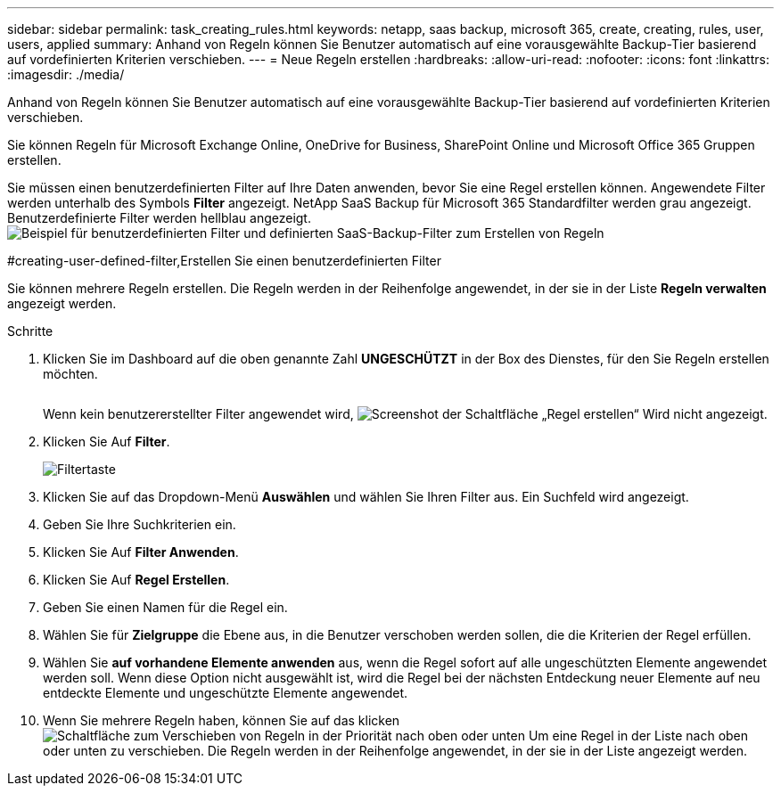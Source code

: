 ---
sidebar: sidebar 
permalink: task_creating_rules.html 
keywords: netapp, saas backup, microsoft 365, create, creating, rules, user, users, applied 
summary: Anhand von Regeln können Sie Benutzer automatisch auf eine vorausgewählte Backup-Tier basierend auf vordefinierten Kriterien verschieben. 
---
= Neue Regeln erstellen
:hardbreaks:
:allow-uri-read: 
:nofooter: 
:icons: font
:linkattrs: 
:imagesdir: ./media/


[role="lead"]
Anhand von Regeln können Sie Benutzer automatisch auf eine vorausgewählte Backup-Tier basierend auf vordefinierten Kriterien verschieben.

Sie können Regeln für Microsoft Exchange Online, OneDrive for Business, SharePoint Online und Microsoft Office 365 Gruppen erstellen.

Sie müssen einen benutzerdefinierten Filter auf Ihre Daten anwenden, bevor Sie eine Regel erstellen können. Angewendete Filter werden unterhalb des Symbols *Filter* angezeigt. NetApp SaaS Backup für Microsoft 365 Standardfilter werden grau angezeigt. Benutzerdefinierte Filter werden hellblau angezeigt.image:rules.gif["Beispiel für benutzerdefinierten Filter und definierten SaaS-Backup-Filter zum Erstellen von Regeln"]

#creating-user-defined-filter,Erstellen Sie einen benutzerdefinierten Filter

Sie können mehrere Regeln erstellen. Die Regeln werden in der Reihenfolge angewendet, in der sie in der Liste *Regeln verwalten* angezeigt werden.

.Schritte
. Klicken Sie im Dashboard auf die oben genannte Zahl *UNGESCHÜTZT* in der Box des Dienstes, für den Sie Regeln erstellen möchten.
+
image:number_protected_unprotected.gif[""]

+
Wenn kein benutzererstellter Filter angewendet wird, image:create_rule.gif["Screenshot der Schaltfläche „Regel erstellen“"] Wird nicht angezeigt.

. Klicken Sie Auf *Filter*.
+
image:filter.gif["Filtertaste"]

. Klicken Sie auf das Dropdown-Menü *Auswählen* und wählen Sie Ihren Filter aus. Ein Suchfeld wird angezeigt.
. Geben Sie Ihre Suchkriterien ein.
. Klicken Sie Auf *Filter Anwenden*.
. Klicken Sie Auf *Regel Erstellen*.
. Geben Sie einen Namen für die Regel ein.
. Wählen Sie für *Zielgruppe* die Ebene aus, in die Benutzer verschoben werden sollen, die die Kriterien der Regel erfüllen.
. Wählen Sie *auf vorhandene Elemente anwenden* aus, wenn die Regel sofort auf alle ungeschützten Elemente angewendet werden soll. Wenn diese Option nicht ausgewählt ist, wird die Regel bei der nächsten Entdeckung neuer Elemente auf neu entdeckte Elemente und ungeschützte Elemente angewendet.
. Wenn Sie mehrere Regeln haben, können Sie auf das klicken image:up_down_rules_icon.gif["Schaltfläche zum Verschieben von Regeln in der Priorität nach oben oder unten"] Um eine Regel in der Liste nach oben oder unten zu verschieben. Die Regeln werden in der Reihenfolge angewendet, in der sie in der Liste angezeigt werden.

